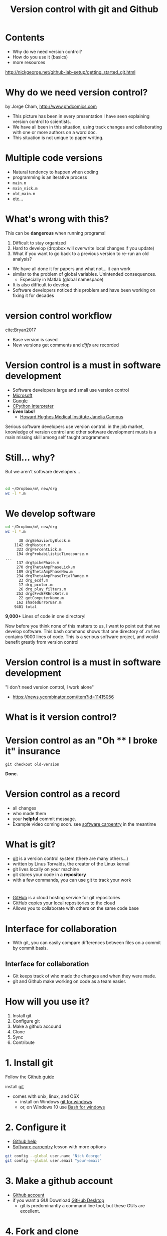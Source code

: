#+TITLE: Version control with git and Github
#+OPTIONS: ^:{} num:nil toc:nil
#+REVEAL_TRANS: none
#+REVEAL_THEME: nick_white

#+HTML: <link rel="stylesheet" href="reveal.js/css/reveal.css">
#+HTML: <link rel="stylesheet" href="reveal.js/css/theme/nick_white.css" id="theme">
#+HTML: <script src="reveal.js/lib/js/head.min.js"></script>
#+HTML:<script src="reveal.js/js/reveal.js"></script>

* Contents

#+ATTR_REVEAL: :frag (appear)
- Why do we need version control?
- How do you use it (basics)
- more resources
#+ATTR_REVEAL: :frag (appear)
http://nickgeorge.net/github-lab-setup/getting_started_git.html
* Why do we need version control?

#+ATTR_HTML: :width 40% :height 40%
[[file:images/phdFinal.gif]]
#+REVEAL_HTML: <small>
by Jorge Cham, http://www.phdcomics.com
#+REVEAL_HTML: </small>
#+BEGIN_NOTES
- This picture has been in every presentation I have seen explaining version control to scientists.
- We have all been in this situation, using track changes and collaborating with one or more authors on a word doc.
- This situation is not unique to paper writing. 
#+END_NOTES

* Multiple code versions
#+REVEAL_HTML: <div class="column" style="float:left; width: 50%">
#+ATTR_REVEAL: :frag (appear)
- Natural tendency to happen when coding
- programming is an iterative process
- =main.m=
- =main_nick.m=
- =old_main.m=
- etc... 
#+REVEAL_HTML: </div>

#+REVEAL_HTML: <div class="column" style="float:right; width: 50%">
#+ATTR_HTML: :height 150% :width 150%
[[file:images/our_code.png]]

#+REVEAL_HTML: </div>
* What's wrong with this?
#+ATTR_REVEAL: :frag (appear)
This can be *dangerous* when running programs!
#+ATTR_REVEAL: :frag (appear)
1. Difficult to stay organized
2. Hard to develop (dropbox will overwrite local changes if you update)
3. What if you want to go back to a previous version to re-run an old analysis?

#+BEGIN_NOTES
- We have all done it for papers and what not... it can work
- similar to the problem of global variables. Unintended consequences.
   - Especially in Matlab (global namespace)
- It is also difficult to develop
- Software developers noticed this problem and have been working on fixing it for decades
#+END_NOTES

* version control workflow


  #+ATTR_HTML: :width 50% :height 50%
[[file:images/Bryan_2017figure1.png]]
cite:Bryan2017

#+ATTR_REVEAL: :frag (appear)
- Base version is saved
- New versions get comments and /diffs/ are recorded

* Version control is a must in software development
   #+ATTR_REVEAL: :frag (appear)
- Software developers large and small use version control
- [[https://github.com/Microsoft][Microsoft]]
- [[https://github.com/google][Google]]
- [[https://github.com/python][CPython interpreter]]
- *Even labs!*
  - [[https://github.com/JaneliaSciComp][Howard Hughes Medical Institute Janelia Campus]]
#+BEGIN_NOTES
Serious software developers use version control. 
in the job market, knowledge of version control and other software development musts is a main missing skill among self taught programmers
#+END_NOTES

* Still... why?
But we aren't software developers...

* 

#+BEGIN_SRC bash :results verbatim :eval no :exports both
cd ~/Dropbox/m\ new/drg
wc -l *.m
#+END_SRC

* We develop software

#+BEGIN_SRC bash :results verbatim :eval no :exports both
cd ~/Dropbox/m\ new/drg
wc -l *.m
#+END_SRC

#+RESULTS:
#+begin_example
      38 drgBehaviorbyBlock.m     
    1142 drgMaster.m
     323 drgPercentLick.m
     194 drgProbabilisticTimecourse.m
...
     137 drgSpikePhase.m
     270 drgThetaAmpPhaseLick.m
     189 drgThetaAmpPhaseNew.m
     234 drgThetaAmpPhaseTrialRange.m
      23 drg_ecdf.m
      17 drg_pcolor.m
      26 drg_play_filters.m
     253 drgdFvsBFREncRetr.m
      22 getComputerName.m
     162 shadedErrorBar.m
    9401 total
#+end_example
*9,000+* Lines of code in one directory!

#+BEGIN_NOTES
Now before you think none of this matters to us, I want to point out that we develop software. 
This bash command shows that one directory of .m files contains 9000 lines of code. 
This is a serious software project, and would benefit greatly from version control 
#+END_NOTES
* Version control is a must in software development
"I don't need version control, I work alone"

[[file:images/hackernews-comment.png]]

- https://news.ycombinator.com/item?id=11415056
* What is it version control?

* Version control as an "Oh **** I broke it" insurance

#+HTML: <a href="https://asciinema.org/a/140131" target="_blank"><img src="https://asciinema.org/a/140131.png" "height=425 width=425" /></a>
=git checkout old-version= 

*Done.*

* Version control as a record
  #+ATTR_REVEAL: :frag (appear)
- all changes
- who made them
- your *helpful* commit message. 
- Example video coming soon. see [[https://swcarpentry.github.io/git-novice/05-history/][software carpentry]] in the meantime

* What is git?
  #+ATTR_REVEAL: :frag (appear)
- [[https://en.wikipedia.org/wiki/Git][git]] is a version control system (there are many others...)
- written by Linus Torvalds, the creator of the Linux kernal
- git lives locally on your machine
- git stores your code in a *repository* 
- with a few commands, you can use git to track your work
* 
#+ATTR_HTML: :width 50% :height 50%
[[file:images/GitHub_Logo.png]]
#+ATTR_REVEAL: :frag (appear)
- [[https://github.com][GitHub]] is a cloud hosting service for git repositories
- GitHub copies your local repositories to the cloud
- Allows you to collaborate with others on the same code base

* Interface for collaboration
#+ATTR_HTML: :width 70% :height 70%
[[file:images/compare_github_example.png]]
#+ATTR_REVEAL: :frag (appear)
- With git, you can easily compare differences between files on a commit by commit basis.
** Interface for collaboration
   #+ATTR_REVEAL: :frag (appear)
-  Git keeps track of who made the changes and when they were made.
-  git and Github make working on code as a team easier. 

* How will you use it?
#+ATTR_REVEAL: :frag (appear)
1. Install git
2. Configure git
3. Make a github accound
4. Clone
5. Sync
6. Contribute
* 1. Install git
Follow the [[https://help.github.com/articles/set-up-git/][Github guide]] 

install [[https://git-scm.com/book/en/v2/Getting-Started-Installing-Git][git]]

#+REVEAL: split
- comes with unix, linux, and OSX
  - install on Windows [[https://git-for-windows.github.io/][git for windows]]
  - or, on Windows 10 use [[https://msdn.microsoft.com/en-us/commandline/wsl/about][Bash for windows]]
* 2. Configure it
- [[https://help.github.com/articles/setting-your-username-in-git/][Github help]]
- [[https://swcarpentry.github.io/git-novice/02-setup/][Software carpentry]] lesson with more options

#+BEGIN_SRC bash :results verbatim :exports code :eval no
git config --global user.name "Nick George"
git config --global user.email "your-email"
#+END_SRC


* 3. Make a github account
- [[https://github.com/][Github account]]
- if you want a GUI Download [[https://desktop.github.com/][GitHub Desktop]]
  - git is predominantly a command line tool, but these GUIs are excellent. 

* 4. Fork and clone
- Navigate to Diego's [[https://github.com/restrepd/][GitHub page]]

#+ATTR_HTML: :width 70% :height 70%
[[file:images/diego_git_page.png]]

#+BEGIN_NOTES
Right now I am just going to show you how to stay up to date. Development is a few extra steps I can go over at a later time. 
#+END_NOTES

* 4. Fork and clone
#+ATTR_REVEAL: :frag (appear)
- Click the repository (collection of code files) you want and click *clone* or *open in desktop* on the top right corner
- Clone in Github desktop or with ssh/https

#+ATTR_HTML: :width 70% :height 70%
[[file:images/clone_download.png]]
* 4. Fork and clone
*Clone* 
#+ATTR_REVEAL: :frag (appear)
- Cloning copies from Diego's page.
*Fork* 
#+ATTR_REVEAL: :frag (appear)
- forking makes a local copy of Diego's repository
- Now go to your copy and hit *clone* or *open in desktop*

* 5. Staying up to date
Github Desktop

#+ATTR_HTML: :width 70% :height 70%
[[file:images/desktop_sync.png]]
* 5. Staying up to date
  /Developers will have to set the remote... more coming soon/ 

In a terminal
#+BEGIN_SRC bash :results verbatim :eval no
cd ~/Github/drta
git pull
#+END_SRC

* 6. Contribute
*For developers!*

  /developer guides coming soon/ 
  #+ATTR_REVEAL: :frag (appear)
- Code normally, but...
#+REVEAL: split
- stay up to date with =git pull=
  - details in /developer guide/
- use git commands
  - =git add= 
  - =git commit=
  - =git push=
- Create =pull requests= to add your changes to the main code base
*COMMIT OFTEN!*
#+BEGIN_NOTES
Happy to go over these in more detail. 
Justin actually just submitted a pul request
#+END_NOTES
* As a team

* Personal vs organization account
We can set this up a few different ways...
#+ATTR_REVEAL: :frag (appear)
- Diego's personal account
  - we fork, push, and pull as guests

* Organization account
#+ATTR_HTML: :width 50% :height 50%
[[file:images/git-organization2.png]]

- https://github.com/melizalab
- can add users and assign direct commit permissions based on user or team
- easy to make a free associated [[https://pages.github.com/][website]]

* Questions?

- More advanced guides coming as we need them
- the most important part to staying up to date is merging 
* Resources
- [[https://help.github.com/articles/differences-between-user-and-organization-accounts/][individual vs organization]]
- [[https://swcarpentry.github.io/git-novice/][Software carpentry class]]
  - [[https://swcarpentry.github.io/git-novice/09-conflict/][SWC merge conflicts]]
  - [[https://swcarpentry.github.io/git-novice/05-history/][SWC explore history/diff/revert]]
- [[https://guides.github.com/activities/hello-world/][Hello world github]]

Highly recommend:
https://peerj.com/preprints/3159/
* /How is this different from dropbox or google versions?/
  #+ATTR_REVEAL: :frag (appear)
- you can see *diffs*
- Pick the files or changes to go back to
- Previously discussed metadata
* Sources of error
*Merge conflicts* 

#+ATTR_REVEAL: :frag (appear)

- If the remote (main version from Diego) and your version both have changed files and you try to merge... 
- You will get a merge conflict. 
- git will not guess which change you want, it will just say you have a problem and make you fix it.
- See the upcoming lab-developer-guide for avoiding these errors
- https://team-coder.com/avoid-merge-conflicts/
* Hide
** Version control
 Version control systems save the base file, then just records changes
 #+ATTR_HTML: :width 75% :height 75%
 [[file:images/play-changes.svg]]
 - Space efficient (only saving /diffs/)
 - ONE base version
 #+REVEAL_HTML: <small>
 https://swcarpentry.github.io/git-novice/01-basics/
 #+REVEAL_HTML: </small>
 #+BEGIN_NOTES
 They have come up with some pretty cool fixes. 
 One of which is called version control
 #+END_NOTES
** Changes
 #+ATTR_HTML: :width 50% :height 50%
 [[file:images/versions.svg]]

 #+REVEAL_HTML: <small>
 https://swcarpentry.github.io/git-novice/01-basics/
 #+REVEAL_HTML: </small>

** Merge
 #+ATTR_HTML: :width 50% :height 50%
 [[file:images/merge.svg]]

 #+REVEAL_HTML: <small>
 https://swcarpentry.github.io/git-novice/01-basics/
 #+REVEAL_HTML: </small>
* 
* References
  bibliographystyle:apalike
  bibliography:~/Dropbox/bibliography/library.bib
#+LATEX_HEADER: \hypersetup{colorlinks=true,citecolor=black,linkcolor=black,urlcolor=blue,linkbordercolor=blue,pdfborderstyle={/S/U/W 1}}
#+LATEX_HEADER: \usepackage[round]{natbib}
#+LATEX_HEADER: \renewcommand{\bibsection}
